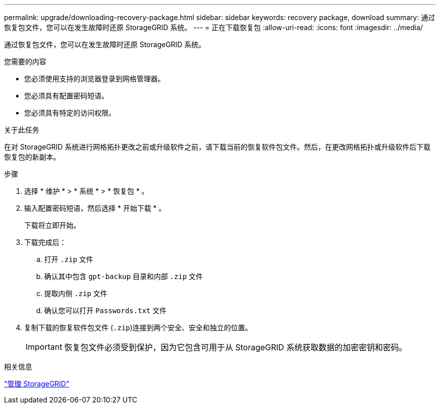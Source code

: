 ---
permalink: upgrade/downloading-recovery-package.html 
sidebar: sidebar 
keywords: recovery package, download 
summary: 通过恢复包文件，您可以在发生故障时还原 StorageGRID 系统。 
---
= 正在下载恢复包
:allow-uri-read: 
:icons: font
:imagesdir: ../media/


[role="lead"]
通过恢复包文件，您可以在发生故障时还原 StorageGRID 系统。

.您需要的内容
* 您必须使用支持的浏览器登录到网格管理器。
* 您必须具有配置密码短语。
* 您必须具有特定的访问权限。


.关于此任务
在对 StorageGRID 系统进行网格拓扑更改之前或升级软件之前，请下载当前的恢复软件包文件。然后，在更改网格拓扑或升级软件后下载恢复包的新副本。

.步骤
. 选择 * 维护 * > * 系统 * > * 恢复包 * 。
. 输入配置密码短语，然后选择 * 开始下载 * 。
+
下载将立即开始。

. 下载完成后：
+
.. 打开 `.zip` 文件
.. 确认其中包含 `gpt-backup` 目录和内部 `.zip` 文件
.. 提取内侧 `.zip` 文件
.. 确认您可以打开 `Passwords.txt` 文件


. 复制下载的恢复软件包文件 (`.zip`)连接到两个安全、安全和独立的位置。
+

IMPORTANT: 恢复包文件必须受到保护，因为它包含可用于从 StorageGRID 系统获取数据的加密密钥和密码。



.相关信息
link:../admin/index.html["管理 StorageGRID"]
